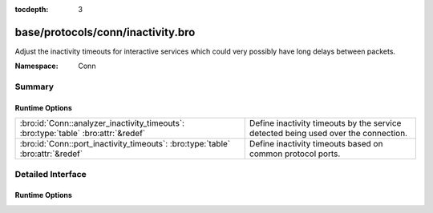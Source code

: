 :tocdepth: 3

base/protocols/conn/inactivity.bro
==================================
.. bro:namespace:: Conn

Adjust the inactivity timeouts for interactive services which could
very possibly have long delays between packets.

:Namespace: Conn

Summary
~~~~~~~
Runtime Options
###############
================================================================================== ==================================================================
:bro:id:`Conn::analyzer_inactivity_timeouts`: :bro:type:`table` :bro:attr:`&redef` Define inactivity timeouts by the service detected being used over
                                                                                   the connection.
:bro:id:`Conn::port_inactivity_timeouts`: :bro:type:`table` :bro:attr:`&redef`     Define inactivity timeouts based on common protocol ports.
================================================================================== ==================================================================


Detailed Interface
~~~~~~~~~~~~~~~~~~
Runtime Options
###############
.. bro:id:: Conn::analyzer_inactivity_timeouts

   :Type: :bro:type:`table` [:bro:type:`Analyzer::Tag`] of :bro:type:`interval`
   :Attributes: :bro:attr:`&redef`
   :Default:

   ::

      {
         [Analyzer::ANALYZER_FTP] = 1.0 hr,
         [Analyzer::ANALYZER_SSH] = 1.0 hr
      }

   Define inactivity timeouts by the service detected being used over
   the connection.

.. bro:id:: Conn::port_inactivity_timeouts

   :Type: :bro:type:`table` [:bro:type:`port`] of :bro:type:`interval`
   :Attributes: :bro:attr:`&redef`
   :Default:

   ::

      {
         [22/tcp] = 1.0 hr,
         [513/tcp] = 1.0 hr,
         [21/tcp] = 1.0 hr,
         [23/tcp] = 1.0 hr
      }

   Define inactivity timeouts based on common protocol ports.


